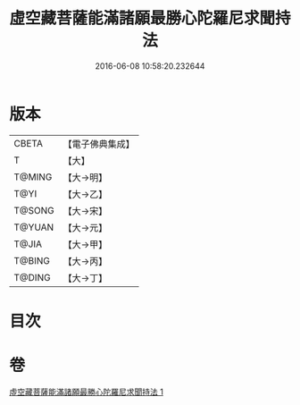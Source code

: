 #+TITLE: 虛空藏菩薩能滿諸願最勝心陀羅尼求聞持法 
#+DATE: 2016-06-08 10:58:20.232644

* 版本
 |     CBETA|【電子佛典集成】|
 |         T|【大】     |
 |    T@MING|【大→明】   |
 |      T@YI|【大→乙】   |
 |    T@SONG|【大→宋】   |
 |    T@YUAN|【大→元】   |
 |     T@JIA|【大→甲】   |
 |    T@BING|【大→丙】   |
 |    T@DING|【大→丁】   |

* 目次

* 卷
[[file:KR6j0362_001.txt][虛空藏菩薩能滿諸願最勝心陀羅尼求聞持法 1]]

